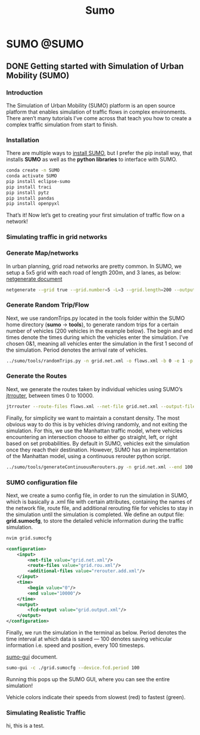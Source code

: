 #+title: Sumo
#+hugo_base_dir: ~/blog/
#+hugo_section: posts
#+hugo_front_matter_format: yaml

* SUMO :@SUMO:
** DONE Getting started with Simulation of Urban Mobility (SUMO)
CLOSED: [2022-03-17 Thu 16:15]
:PROPERTIES:
:EXPORT_FILE_NAME: GettingWithSUMO
:EXPORT_OPTIONS: author:nil
:END:

*** Introduction
The Simulation of Urban Mobility (SUMO) platform is an open source platform that enables simulation of traffic flows in complex environments. There aren’t many tutorials I’ve come across that teach you how to create a complex traffic simulation from start to finish.

*** Installation
There are multiple ways to [[https://sumo.dlr.de/docs/Downloads.php][install SUMO]], but I prefer the pip install way, that installs *SUMO* as well as the *python libraries* to interface with SUMO.

#+begin_src bash
conda create -n SUMO
conda activate SUMO
pip install eclipse-sumo
pip install traci
pip install pytz
pip install pandas
pip install openpyxl
#+end_src

That’s it! Now let’s get to creating your first simulation of traffic flow on a network!

*** Simulating traffic in grid networks

*** Generate Map/networks
In urban planning, grid road networks are pretty common. In SUMO, we setup a 5x5 grid with each road of length 200m, and 3 lanes, as below:
[[https://sumo.dlr.de/docs/netgenerate.html#usage_description][netgenerate document]]

#+begin_src bash
netgenerate --grid true --grid.number=5 -L=3 --grid.length=200 --output-file=grid.net.xml
#+end_src

*** Generate Random Trip/Flow
Next, we use randomTrips.py located in the tools folder within the SUMO home directory (*sumo* -> *tools*), to generate random trips for a certain number of vehicles (200 vehicles in the example below). The begin and end times denote the times during which the vehicles enter the simulation. I’ve chosen 0&1, meaning all vehicles enter the simulation in the first 1 second of the simulation. Period denotes the arrival rate of vehicles.

#+begin_src bash
../sumo/tools/randomTrips.py -n grid.net.xml -o flows.xml -b 0 -e 1 -p 1 --flows 200
#+end_src

*** Generate the Routes
Next, we generate the routes taken by individual vehicles using SUMO’s [[https://sumo.dlr.de/docs/jtrrouter.html][jtrrouter]], between times 0 to 10000.

#+begin_src bash
jtrrouter --route-files flows.xml --net-file grid.net.xml --output-file grid.rou.xml --begin 0 --end 100 --accept-all-destinations true
#+end_src

Finally, for simplicity we want to maintain a constant density. The most obvious way to do this is by vehicles driving randomly, and not exiting the simulation. For this, we use the Manhattan traffic model, where vehicles encountering an intersection choose to either go straight, left, or right based on set probabilities. By default in SUMO, vehicles exit the simulation once they reach their destination. However, SUMO has an implementation of the Manhattan model, using a continuous rerouter python script.

#+begin_src bash
../sumo/tools/generateContinuousRerouters.py -n grid.net.xml --end 100 -o rerouter.add.xml
#+end_src

*** SUMO configuration file
Next, we create a sumo config file, in order to run the simulation in SUMO, which is basically a .xml file with certain attributes, containing the names of the network file, route file, and additional rerouting file for vehicles to stay in the simulation until the simulation is completed. We define an output file: *grid.sumocfg*, to store the detailed vehicle information during the traffic simulation.

#+begin_src bash
nvim grid.sumocfg
#+end_src

#+begin_src xml
<configuration>
    <input>
        <net-file value="grid.net.xml"/>
        <route-files value="grid.rou.xml"/>
        <additional-files value="rerouter.add.xml"/>
    </input>
    <time>
        <begin value="0"/>
        <end value="10000"/>
    </time>
    <output>
        <fcd-output value="grid.output.xml"/>
    </output>
</configuration>
#+end_src

Finally, we run the simulation in the terminal as below. Period denotes the time interval at which data is saved — 100 denotes saving vehicular information i.e. speed and position, every 100 timesteps.

[[https://sumo.dlr.de/docs/sumo-gui.html][sumo-gui]] document.

#+begin_src bash
sumo-gui -c ./grid.sumocfg --device.fcd.period 100
#+end_src
Running this pops up the SUMO GUI, where you can see the entire simulation!

Vehicle colors indicate their speeds from slowest (red) to fastest (green).

*** Simulating Realistic Traffic
hi, this is a test.

